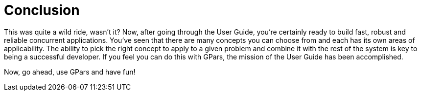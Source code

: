 
= Conclusion

This was quite a wild ride, wasn't it? Now, after going through the User Guide, you're certainly ready to
build fast, robust and reliable concurrent applications.  You've seen that there are many concepts you can
choose from and each has its own areas of applicability. The ability to pick the right concept to apply to a
given problem and combine it with the rest of the system is key to being a successful developer.  If you
feel you can do this with GPars, the mission of the User Guide has been accomplished.

Now, go ahead, use GPars and have fun!
